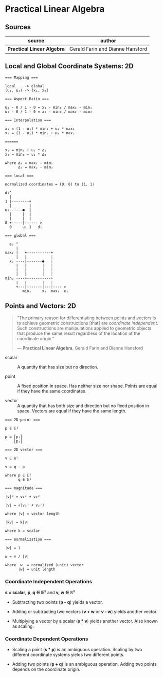 * Practical Linear Algebra

** Sources

| source                     | author                           |
|----------------------------+----------------------------------|
| *Practical Linear Algebra* | Gerald Farin and Dianne Hansford |

** Local and Global Coordinate Systems: 2D

#+begin_example
  === Mapping ===
  
  local    -> global
  (u₁, u₂) -> (x₁, x₂)

  === Aspect Ratio ===

  u₁ - 0 / 1 - 0 = x₁ - min₁ / max₁ - min₁
  u₂ - 0 / 1 - 0 = x₂ - min₂ / max₂ - min₂

  === Interpolation ===
  
  x₁ = (1 - u₁) * min₁ + u₁ * max₁
  x₂ = (1 - u₂) * min₂ + u₂ * max₂

  ======
  
  x₁ = min₁ + u₁ * ∆₁
  x₂ = min₂ + u₂ * ∆₂
  
  where ∆₁ = max₁ - min₁
        ∆₂ = max₂ - min₂

  === local ===

  normalized coordinates = (0, 0) to (1, 1)
  
  d₂^
    |
  1 |--------+
    |        |
  u₂------●  |
    |     |  |
    |     |  |
  0 +-----|------ >
    0     u₁ 1   d₁

  === global ===

    e₂ ^
       |
  max₂ |   +-----------+
       |   |           |
    x₂ ----|-------●   |
       |   |       |   |
       |   |       |   |
       |   |       |   |
  min₂ ----+-----------+
       |   |       |   |
       +---|-------|---|---- >
          min₁     x₁  max₁  e₁
#+end_example

** Points and Vectors: 2D

#+begin_quote
  "The primary reason for differentiating between points and vectors is to achieve
   geometric constructions [that] are /coordinate independent/. Such constructions
   are manipulations applied to geometric objects that produce the same result
   regardless of the location of the coordinate origin."

  — *Practical Linear Algebra*, Gerald Farin and Dianne Hansford
#+end_quote

- scalar :: A quantity that has size but no direction.

- point :: A fixed position in space. Has neither size nor shape. Points are equal
  if they have the same coordinates.

- vector :: A quantity that has both size and direction but no fixed position in space.
  Vectors are equal if they have the same length.

#+begin_example
  === 2D point ===
  
  p ∈ 𝔼²
 
  p = ⎡p₁⎤
      ⎣p₂⎦

  === 2D vector ===

  v ∈ ℝ²

  v = q - p
  
  where p ∈ 𝔼²
        q ∈ 𝔼²

  === magnitude ===
  
  |v|² = v₁² + v₂²

  |v| = √(v₁² + v₂²)

  where |v| = vector length

  |kv| = k|v|

  where k = scalar

  === normalization ===

  |w| = 1
  
  w = v / |v|

  where  w  = normalized (unit) vector
        |w| = unit length
#+end_example

*** Coordinate Independent Operations

*s = scalar*, *p, q ∈ 𝔼²* and *v, w ∈ ℝ²*

- Subtracting two points (*p - q*) yields a vector.

- Adding or subtracting two vectors (*v + w* or *v - w*) yields another vector.

- Multiplying a vector by a scalar (*s * v*) yields another vector. Also known
  as scaling.

*** Coordinate Dependent Operations

- Scaling a point (*s * p*) is an ambiguous operation. Scaling by two different coordinate
  systems yields two different points.

- Adding two points (*p + q*) is an ambiguous operation. Adding two points depends on the
  coordinate origin.
